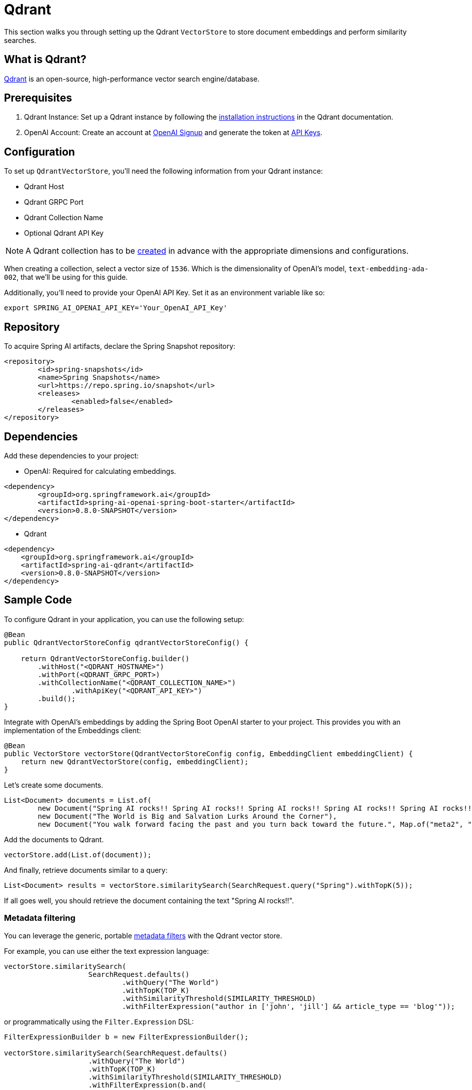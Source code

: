 = Qdrant

This section walks you through setting up the Qdrant `VectorStore` to store document embeddings and perform similarity searches.

== What is Qdrant?

link:https://www.qdrant.tech/[Qdrant] is an open-source, high-performance vector search engine/database.

== Prerequisites

1. Qdrant Instance: Set up a Qdrant instance by following the link:https://qdrant.tech/documentation/guides/installation/[installation instructions] in the Qdrant documentation.
2. OpenAI Account: Create an account at link:https://platform.openai.com/signup[OpenAI Signup] and generate the token at link:https://platform.openai.com/account/api-keys[API Keys].

== Configuration

To set up `QdrantVectorStore`, you'll need the following information from your Qdrant instance:

* Qdrant Host
* Qdrant GRPC Port
* Qdrant Collection Name
* Optional Qdrant API Key

[NOTE]
====
A Qdrant collection has to be link:https://qdrant.tech/documentation/concepts/collections/#create-a-collection[created] in advance with the appropriate dimensions and configurations.
====

When creating a collection, select a vector size of `1536`. Which is the dimensionality of OpenAI's model, `text-embedding-ada-002`, that we'll be using for this guide.

Additionally, you'll need to provide your OpenAI API Key. Set it as an environment variable like so:

[source,bash]
----
export SPRING_AI_OPENAI_API_KEY='Your_OpenAI_API_Key'
----

== Repository

To acquire Spring AI artifacts, declare the Spring Snapshot repository:

[source,xml]
----
<repository>
	<id>spring-snapshots</id>
	<name>Spring Snapshots</name>
	<url>https://repo.spring.io/snapshot</url>
	<releases>
		<enabled>false</enabled>
	</releases>
</repository>
----

== Dependencies

Add these dependencies to your project:

* OpenAI: Required for calculating embeddings.

[source,xml]
----
<dependency>
	<groupId>org.springframework.ai</groupId>
	<artifactId>spring-ai-openai-spring-boot-starter</artifactId>
	<version>0.8.0-SNAPSHOT</version>
</dependency>
----

* Qdrant

[source,xml]
----
<dependency>
    <groupId>org.springframework.ai</groupId>
    <artifactId>spring-ai-qdrant</artifactId>
    <version>0.8.0-SNAPSHOT</version>
</dependency>
----

== Sample Code

To configure Qdrant in your application, you can use the following setup:

[source,java]
----
@Bean
public QdrantVectorStoreConfig qdrantVectorStoreConfig() {

    return QdrantVectorStoreConfig.builder()
        .withHost("<QDRANT_HOSTNAME>")
        .withPort(<QDRANT_GRPC_PORT>)
        .withCollectionName("<QDRANT_COLLECTION_NAME>")
		.withApiKey("<QDRANT_API_KEY>")
        .build();
}
----

Integrate with OpenAI's embeddings by adding the Spring Boot OpenAI starter to your project.
This provides you with an implementation of the Embeddings client:

[source,java]
----
@Bean
public VectorStore vectorStore(QdrantVectorStoreConfig config, EmbeddingClient embeddingClient) {
    return new QdrantVectorStore(config, embeddingClient);
}
----

Let's create some documents.

[source,java]
----
List<Document> documents = List.of(
	new Document("Spring AI rocks!! Spring AI rocks!! Spring AI rocks!! Spring AI rocks!! Spring AI rocks!!", Map.of("meta1", "meta1")),
	new Document("The World is Big and Salvation Lurks Around the Corner"),
	new Document("You walk forward facing the past and you turn back toward the future.", Map.of("meta2", "meta2")));
----

Add the documents to Qdrant.

[source,java]
----
vectorStore.add(List.of(document));
----

And finally, retrieve documents similar to a query:

[source,java]
----
List<Document> results = vectorStore.similaritySearch(SearchRequest.query("Spring").withTopK(5));
----

If all goes well, you should retrieve the document containing the text "Spring AI rocks!!".

=== Metadata filtering

You can leverage the generic, portable link:https://docs.spring.io/spring-ai/reference/api/vectordbs.html#_metadata_filters[metadata filters] with the Qdrant vector store.

For example, you can use either the text expression language:

[source,java]
----
vectorStore.similaritySearch(
                    SearchRequest.defaults()
                            .withQuery("The World")
                            .withTopK(TOP_K)
                            .withSimilarityThreshold(SIMILARITY_THRESHOLD)
                            .withFilterExpression("author in ['john', 'jill'] && article_type == 'blog'"));
----

or programmatically using the `Filter.Expression` DSL:

[source,java]
----
FilterExpressionBuilder b = new FilterExpressionBuilder();

vectorStore.similaritySearch(SearchRequest.defaults()
                    .withQuery("The World")
                    .withTopK(TOP_K)
                    .withSimilarityThreshold(SIMILARITY_THRESHOLD)
                    .withFilterExpression(b.and(
                            b.in("john", "jill"),
                            b.eq("article_type", "blog")).build()));
----

NOTE: These filter expressions are converted into the equivalent Qdrant link:https://qdrant.tech/documentation/concepts/filtering/[filters].